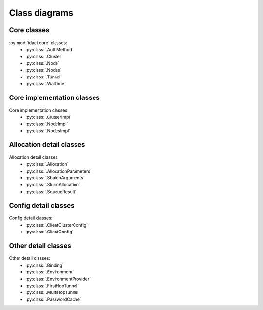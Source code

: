 Class diagrams
==============

Core classes
------------

.. figure:: diagrams/core.png
    :scale: 60 %
    :alt: Core class diagram
    :figclass: align-center

:py:mod:`idact.core` classes:
 - :py:class:`.AuthMethod`
 - :py:class:`.Cluster`
 - :py:class:`.Node`
 - :py:class:`.Nodes`
 - :py:class:`.Tunnel`
 - :py:class:`.Walltime`

Core implementation classes
---------------------------

.. figure:: diagrams/detail-core.png
    :scale: 50 %
    :alt: Core implementation class diagram
    :figclass: align-center

Core implementation classes:
 - :py:class:`.ClusterImpl`
 - :py:class:`.NodeImpl`
 - :py:class:`.NodesImpl`

Allocation detail classes
-------------------------

.. figure:: diagrams/detail-allocation.png
    :scale: 50 %
    :alt: Allocation detail class diagram
    :figclass: align-center

Allocation detail classes:
 - :py:class:`.Allocation`
 - :py:class:`.AllocationParameters`
 - :py:class:`.SbatchArguments`
 - :py:class:`.SlurmAllocation`
 - :py:class:`.SqueueResult`

Config detail classes
---------------------

.. figure:: diagrams/detail-config.png
    :scale: 50 %
    :alt: Config detail class diagram
    :figclass: align-center

Config detail classes:
 - :py:class:`.ClientClusterConfig`
 - :py:class:`.ClientConfig`

Other detail classes
--------------------

.. figure:: diagrams/detail-other.png
    :scale: 50 %
    :alt: Other detail class diagram
    :figclass: align-center

Other detail classes:
 - :py:class:`.Binding`
 - :py:class:`.Environment`
 - :py:class:`.EnvironmentProvider`
 - :py:class:`.FirstHopTunnel`
 - :py:class:`.MultiHopTunnel`
 - :py:class:`.PasswordCache`
